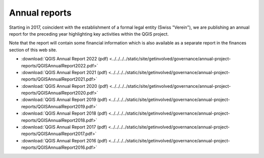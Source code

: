 
Annual reports
==============

Starting in 2017, coincident with the establishment of a formal legal entity
(Swiss "Verein"), we are publishing an annual report for the preceding year
highlighting key activities within the QGIS project.

Note that the report will contain some financial information which is also
available as a separate report in the finances section of this web site.

* :download:`QGIS Annual Report 2022 (pdf) <../../../../static/site/getinvolved/governance/annual-project-reports/QGISAnnualReport2022.pdf>`
* :download:`QGIS Annual Report 2021 (pdf) <../../../../static/site/getinvolved/governance/annual-project-reports/QGISAnnualReport2021.pdf>`
* :download:`QGIS Annual Report 2020 (pdf) <../../../../static/site/getinvolved/governance/annual-project-reports/QGISAnnualReport2020.pdf>`
* :download:`QGIS Annual Report 2019 (pdf) <../../../../static/site/getinvolved/governance/annual-project-reports/QGISAnnualReport2019.pdf>`
* :download:`QGIS Annual Report 2018 (pdf) <../../../../static/site/getinvolved/governance/annual-project-reports/QGISAnnualReport2018.pdf>`
* :download:`QGIS Annual Report 2017 (pdf) <../../../../static/site/getinvolved/governance/annual-project-reports/QGISAnnualReport2017.pdf>`
* :download:`QGIS Annual Report 2016 (pdf) <../../../../static/site/getinvolved/governance/annual-project-reports/QGISAnnualReport2016.pdf>`
